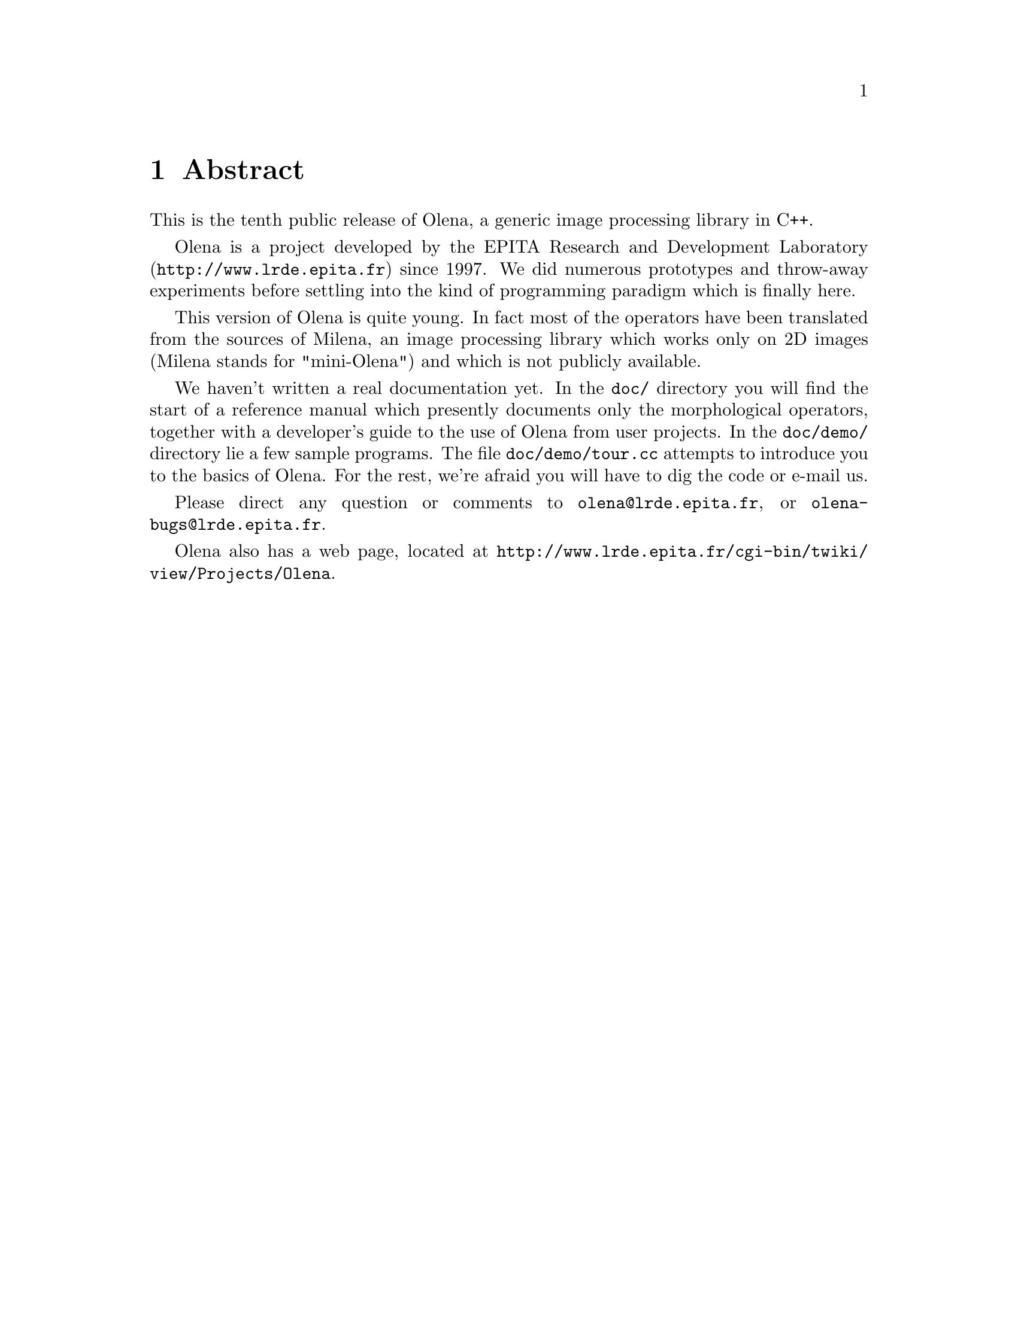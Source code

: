 @node Abstract
@chapter Abstract

This is the tenth public release of Olena, a generic image
processing library in C++.

@ifplaintext
Please see the files BUILD and INSTALL for information about building
and installing Olena.
@end ifplaintext

Olena is a project developed by the EPITA Research and Development
Laboratory (@url{http://www.lrde.epita.fr}) since 1997.  We did numerous
prototypes and throw-away experiments before settling into the kind of
programming paradigm which is finally here.

This version of Olena is quite young.  In fact most of the operators
have been translated from the sources of Milena, an image processing
library which works only on 2D images (Milena stands for "mini-Olena")
and which is not publicly available.

We haven't written a real documentation yet. In the @file{doc/}
directory you will find the start of a reference manual which presently
documents only the morphological operators, together with a developer's
guide to the use of Olena from user projects.  In the @file{doc/demo/}
directory lie a few sample programs.  The file @file{doc/demo/tour.cc}
attempts to introduce you to the basics of Olena.  For the rest, we're
afraid you will have to dig the code or e-mail us.

Please direct any question or comments to @email{olena@@lrde.epita.fr},
or @email{olena-bugs@@lrde.epita.fr}.

Olena also has a web page, located at
@url{http://www.lrde.epita.fr/cgi-bin/twiki/view/Projects/Olena}.
